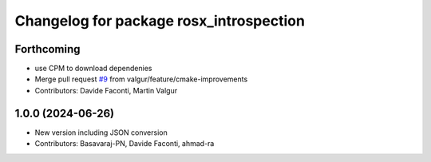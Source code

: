 ^^^^^^^^^^^^^^^^^^^^^^^^^^^^^^^^^^^^^^^^
Changelog for package rosx_introspection
^^^^^^^^^^^^^^^^^^^^^^^^^^^^^^^^^^^^^^^^

Forthcoming
-----------
* use CPM to download dependenies
* Merge pull request `#9 <https://github.com/facontidavide/rosx_introspection/issues/9>`_ from valgur/feature/cmake-improvements
* Contributors: Davide Faconti, Martin Valgur

1.0.0 (2024-06-26)
------------------
* New version including JSON conversion
* Contributors: Basavaraj-PN, Davide Faconti, ahmad-ra
